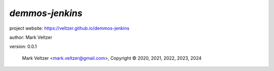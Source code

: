 ================
*demmos-jenkins*
================

.. image:: https://img.shields.io/pypi/v/demos-jenkins

.. image:: https://img.shields.io/github/license/veltzer/demmos-jenkins

.. image:: https://img.shields.io/badge/code%20style-black-000000.svg

project website: https://veltzer.github.io/demmos-jenkins

author: Mark Veltzer

version: 0.0.1

	Mark Veltzer <mark.veltzer@gmail.com>, Copyright © 2020, 2021, 2022, 2023, 2024

